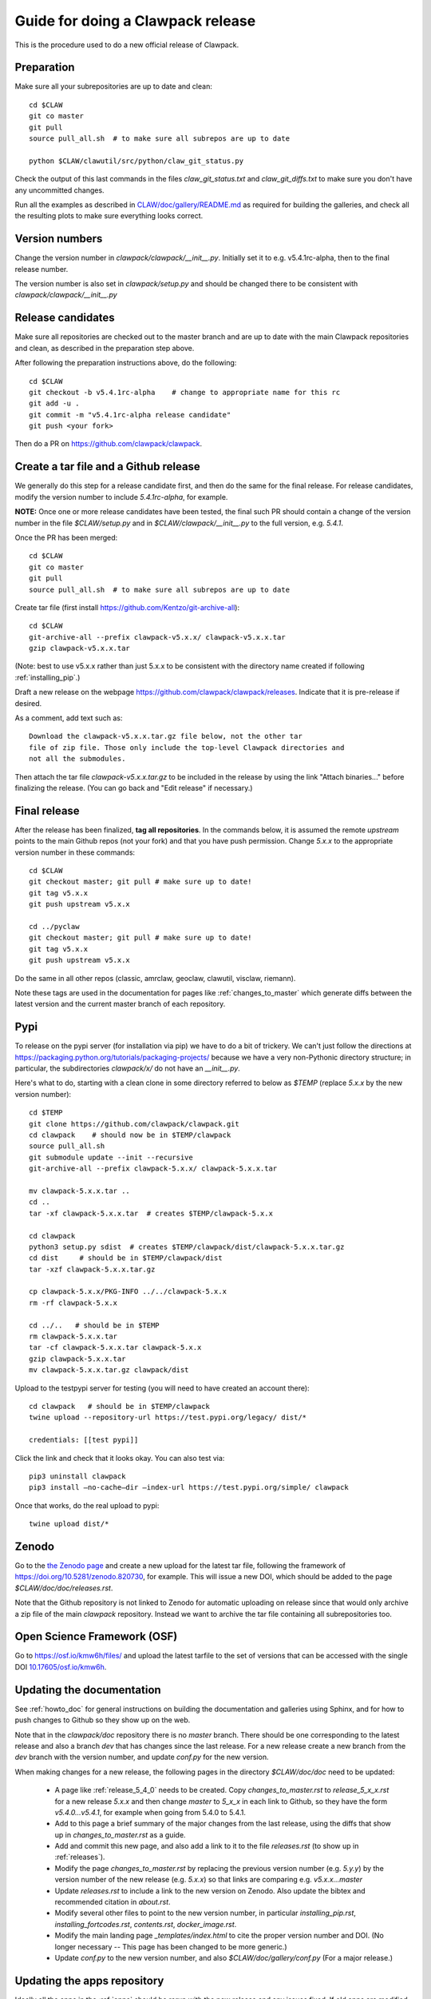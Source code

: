 
.. _howto_release:

Guide for doing a Clawpack release
===================================

This is the procedure used to do a new official release of Clawpack.

Preparation
-----------

Make sure all your subrepositories are up to date and clean::

    cd $CLAW
    git co master
    git pull
    source pull_all.sh  # to make sure all subrepos are up to date

    python $CLAW/clawutil/src/python/claw_git_status.py

Check the output of this last commands in the files `claw_git_status.txt`
and `claw_git_diffs.txt` to make sure you don't have any uncommitted changes.
    
Run all the examples as described in `CLAW/doc/gallery/README.md
<https://github.com/clawpack/doc/blob/master/gallery/README.md>`_
as required for building the galleries, and check all the resulting plots to
make sure everything looks correct.

Version numbers
---------------

Change the version number in `clawpack/clawpack/__init__.py`.
Initially set it to e.g. v5.4.1rc-alpha, then to the final release number.

The version number is also set in `clawpack/setup.py` and should be changed
there to be consistent with `clawpack/clawpack/__init__.py`

Release candidates
------------------

Make sure all repositories are checked out to the master branch and are up to
date with the main Clawpack repositories and clean, as described in the
preparation step above.


After following the preparation instructions above, do the following::

    cd $CLAW
    git checkout -b v5.4.1rc-alpha    # change to appropriate name for this rc
    git add -u .
    git commit -m "v5.4.1rc-alpha release candidate"
    git push <your fork>

Then do a PR on https://github.com/clawpack/clawpack.

Create a tar file and a Github release
--------------------------------------

We generally do this step for a release candidate first, and then
do the same for the final release.  For release candidates, modify the
version number to include `5.4.1rc-alpha`, for example.

**NOTE:** Once one or more release candidates have been tested, the final
such PR  should contain a change of the version number in the file
`$CLAW/setup.py` and in `$CLAW/clawpack/__init__.py` to the full version,
e.g. `5.4.1`.

Once the PR has been merged::

    cd $CLAW
    git co master
    git pull
    source pull_all.sh  # to make sure all subrepos are up to date
    
Create tar file (first install https://github.com/Kentzo/git-archive-all)::

    cd $CLAW
    git-archive-all --prefix clawpack-v5.x.x/ clawpack-v5.x.x.tar
    gzip clawpack-v5.x.x.tar

(Note: best to use v5.x.x rather than just 5.x.x to be consistent with the
directory name created if following :ref:`installing_pip`.)

Draft a new release on the webpage
https://github.com/clawpack/clawpack/releases.
Indicate that it is pre-release if desired.

As a comment, add text such as::
    
    Download the clawpack-v5.x.x.tar.gz file below, not the other tar
    file of zip file. Those only include the top-level Clawpack directories and
    not all the submodules. 

Then attach the tar file `clawpack-v5.x.x.tar.gz` to be
included in the release by using the link "Attach binaries..." before
finalizing the release.  (You can go back and "Edit release" if necessary.)



Final release
--------------

After the release has been finalized, **tag all repositories**.  In the commands
below, it is assumed the remote `upstream` points to the main Github repos
(not your fork) and that you have push permission.  Change `5.x.x` to the
appropriate version number in these commands::

    cd $CLAW
    git checkout master; git pull # make sure up to date!
    git tag v5.x.x
    git push upstream v5.x.x

    cd ../pyclaw
    git checkout master; git pull # make sure up to date!
    git tag v5.x.x
    git push upstream v5.x.x

Do the same in all other repos (classic, amrclaw, geoclaw, clawutil, visclaw,
riemann).

Note these tags are used in the documentation for pages like
:ref:`changes_to_master` which generate diffs between the latest version and
the current master branch of each repository.


Pypi
----
To release on the pypi server (for installation via pip) we have to do a bit
of trickery.  We can't just follow the directions at https://packaging.python.org/tutorials/packaging-projects/
because we have a very non-Pythonic directory structure; in particular,
the subdirectories `clawpack/x/` do not have an `__init__.py`.

Here's what to do, starting with a clean clone in some directory
referred to below as `$TEMP` (replace `5.x.x` by the new version number)::

    cd $TEMP
    git clone https://github.com/clawpack/clawpack.git
    cd clawpack    # should now be in $TEMP/clawpack
    source pull_all.sh
    git submodule update --init --recursive
    git-archive-all --prefix clawpack-5.x.x/ clawpack-5.x.x.tar

    mv clawpack-5.x.x.tar ..
    cd .. 
    tar -xf clawpack-5.x.x.tar  # creates $TEMP/clawpack-5.x.x

    cd clawpack
    python3 setup.py sdist  # creates $TEMP/clawpack/dist/clawpack-5.x.x.tar.gz
    cd dist     # should be in $TEMP/clawpack/dist
    tar -xzf clawpack-5.x.x.tar.gz

    cp clawpack-5.x.x/PKG-INFO ../../clawpack-5.x.x
    rm -rf clawpack-5.x.x

    cd ../..   # should be in $TEMP
    rm clawpack-5.x.x.tar
    tar -cf clawpack-5.x.x.tar clawpack-5.x.x
    gzip clawpack-5.x.x.tar
    mv clawpack-5.x.x.tar.gz clawpack/dist

Upload to the testpypi server for testing
(you will need to have created an account there)::

    cd clawpack   # should be in $TEMP/clawpack
    twine upload --repository-url https://test.pypi.org/legacy/ dist/*

    credentials: [[test pypi]]

Click the link and check that it looks okay.  You can also test via::

	pip3 uninstall clawpack
	pip3 install —no-cache—dir —index-url https://test.pypi.org/simple/ clawpack
	
Once that works, do the real upload to pypi::

    twine upload dist/*



Zenodo 
------

Go to the `the Zenodo page <https://zenodo.org/>`_ 
and create a new upload for the latest tar file, following the framework of 
https://doi.org/10.5281/zenodo.820730, for example.  This will issue a new
DOI, which should be added to the page `$CLAW/doc/doc/releases.rst`.

Note that the Github repository is not linked to Zenodo for automatic uploading
on release since that would only archive a zip file of the main `clawpack`
repository.  Instead we want to archive the tar file containing all
subrepositories too.

Open Science Framework (OSF)
----------------------------

Go to https://osf.io/kmw6h/files/ and upload the latest tarfile to the set
of versions that can be accessed with the single DOI 
`10.17605/osf.io/kmw6h <https://doi.org/10.17605/osf.io/kmw6h>`__.

.. _howto_release_doc:

Updating the documentation
--------------------------

See :ref:`howto_doc` for general instructions on building the documentation
and galleries using Sphinx, and for how to push changes to Github so they
show up on the web.

Note that in the `clawpack/doc` repository there is no `master` branch.
There should be one corresponding to the latest release and
also a branch `dev` that has changes since the last release. For a new
release create a new branch from the `dev` branch with the version number,
and update `conf.py` for the new version.

When making changes for a new release, the following pages in the directory
`$CLAW/doc/doc` need to be updated:

 - A page like :ref:`release_5_4_0` needs to be created.  Copy
   `changes_to_master.rst` to `release_5_x_x.rst` for a new release `5.x.x`
   and then change `master` to `5_x_x` in each link to Github, so they have
   the form `v5.4.0...v5.4.1`, for example when going from 5.4.0 to 5.4.1.

 - Add to this page a brief summary of the major changes from the last
   release, using the diffs that show up in `changes_to_master.rst` as a guide.

 - Add and commit this new page, and also add a link to it to the file
   `releases.rst` (to show up in :ref:`releases`).

 - Modify the page `changes_to_master.rst` by replacing the previous version
   number (e.g. `5.y.y`) by the version number of the new release
   (e.g. `5.x.x`) so that links are comparing e.g. `v5.x.x...master`

 - Update `releases.rst` to include a link to the new version on Zenodo.
   Also update the bibtex and recommended citation in `about.rst`.

 - Modify several other files to point to the new version number, in particular
   `installing_pip.rst`, `installing_fortcodes.rst`,
   `contents.rst`, `docker_image.rst`.

 - Modify the main landing page `_templates/index.html` to cite the
   proper version number and DOI. 
   (No longer necessary -- This page has been changed to be more generic.)
     
 - Update `conf.py` to the new version number, and also
   `$CLAW/doc/gallery/conf.py`  (For a major release.)

Updating the apps repository
----------------------------

Ideally all the apps in the :ref:`apps` should be rerun with the new release
and any issues fixed.  If old apps are modified, add a note to the
`README.rst` file in the directory that indicates when it was last updated
and to what release.  Some apps already have a section at the end of this
file of the form::

    Version history:
    ----------------

    - Updated for Clawpack 5.3.0 on 15 Sept 2015

    - Updated for Clawpack 5.4.0 on 4 Jan 2017



Updating the Dockerfile
-----------------------

See :ref:`docker_image` for instructions on using the docker image.

Note that unlike the tar file for a new release, the docker image includes
a clone of the `apps` repository, so it would be best to first update that
repository if necessary.

 - Clone the repository https://github.com/clawpack/docker-files 

 - Make a new `Dockerfile` for the new version by copying an old one
   and changing the version numbers in it.  Make any other changes needed
   for this new release.

 - See the `README.md` file in that repo for instructions on building an
   image and pushing it to dockerhub (which requires push permission).


